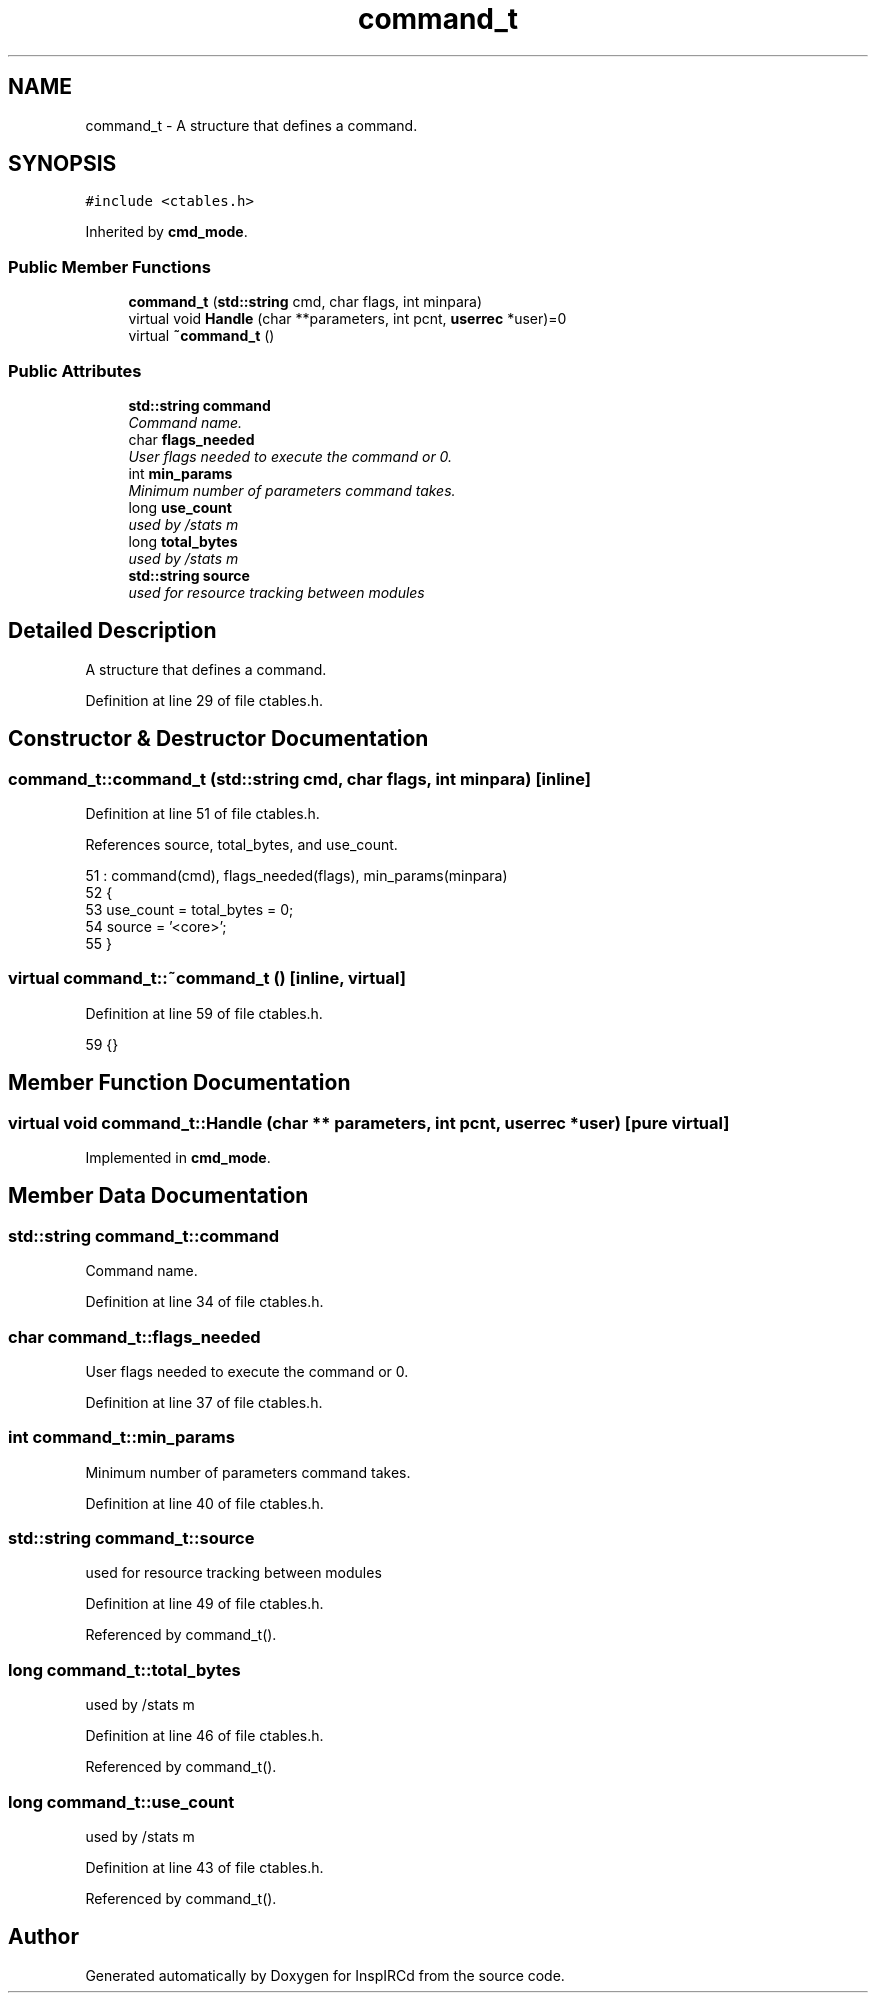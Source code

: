 .TH "command_t" 3 "19 Dec 2005" "Version 1.0Betareleases" "InspIRCd" \" -*- nroff -*-
.ad l
.nh
.SH NAME
command_t \- A structure that defines a command.  

.PP
.SH SYNOPSIS
.br
.PP
\fC#include <ctables.h>\fP
.PP
Inherited by \fBcmd_mode\fP.
.PP
.SS "Public Member Functions"

.in +1c
.ti -1c
.RI "\fBcommand_t\fP (\fBstd::string\fP cmd, char flags, int minpara)"
.br
.ti -1c
.RI "virtual void \fBHandle\fP (char **parameters, int pcnt, \fBuserrec\fP *user)=0"
.br
.ti -1c
.RI "virtual \fB~command_t\fP ()"
.br
.in -1c
.SS "Public Attributes"

.in +1c
.ti -1c
.RI "\fBstd::string\fP \fBcommand\fP"
.br
.RI "\fICommand name. \fP"
.ti -1c
.RI "char \fBflags_needed\fP"
.br
.RI "\fIUser flags needed to execute the command or 0. \fP"
.ti -1c
.RI "int \fBmin_params\fP"
.br
.RI "\fIMinimum number of parameters command takes. \fP"
.ti -1c
.RI "long \fBuse_count\fP"
.br
.RI "\fIused by /stats m \fP"
.ti -1c
.RI "long \fBtotal_bytes\fP"
.br
.RI "\fIused by /stats m \fP"
.ti -1c
.RI "\fBstd::string\fP \fBsource\fP"
.br
.RI "\fIused for resource tracking between modules \fP"
.in -1c
.SH "Detailed Description"
.PP 
A structure that defines a command. 
.PP
Definition at line 29 of file ctables.h.
.SH "Constructor & Destructor Documentation"
.PP 
.SS "command_t::command_t (\fBstd::string\fP cmd, char flags, int minpara)\fC [inline]\fP"
.PP
Definition at line 51 of file ctables.h.
.PP
References source, total_bytes, and use_count.
.PP
.nf
51                                                           : command(cmd), flags_needed(flags), min_params(minpara)
52         {
53                 use_count = total_bytes = 0;
54                 source = '<core>';
55         }
.fi
.PP
.SS "virtual command_t::~command_t ()\fC [inline, virtual]\fP"
.PP
Definition at line 59 of file ctables.h.
.PP
.nf
59 {}
.fi
.PP
.SH "Member Function Documentation"
.PP 
.SS "virtual void command_t::Handle (char ** parameters, int pcnt, \fBuserrec\fP * user)\fC [pure virtual]\fP"
.PP
Implemented in \fBcmd_mode\fP.
.SH "Member Data Documentation"
.PP 
.SS "\fBstd::string\fP \fBcommand_t::command\fP"
.PP
Command name. 
.PP
Definition at line 34 of file ctables.h.
.SS "char \fBcommand_t::flags_needed\fP"
.PP
User flags needed to execute the command or 0. 
.PP
Definition at line 37 of file ctables.h.
.SS "int \fBcommand_t::min_params\fP"
.PP
Minimum number of parameters command takes. 
.PP
Definition at line 40 of file ctables.h.
.SS "\fBstd::string\fP \fBcommand_t::source\fP"
.PP
used for resource tracking between modules 
.PP
Definition at line 49 of file ctables.h.
.PP
Referenced by command_t().
.SS "long \fBcommand_t::total_bytes\fP"
.PP
used by /stats m 
.PP
Definition at line 46 of file ctables.h.
.PP
Referenced by command_t().
.SS "long \fBcommand_t::use_count\fP"
.PP
used by /stats m 
.PP
Definition at line 43 of file ctables.h.
.PP
Referenced by command_t().

.SH "Author"
.PP 
Generated automatically by Doxygen for InspIRCd from the source code.

